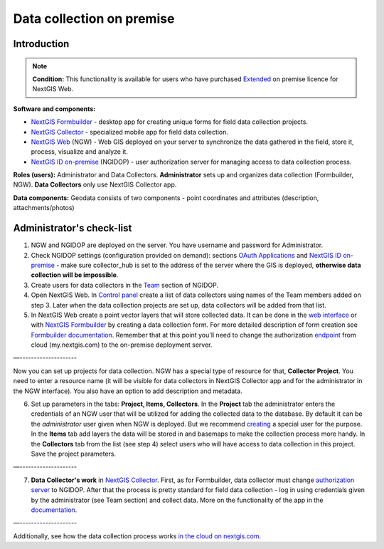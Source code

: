 .. sectionauthor:: Роман Гайнуллов <roman.gainullov@nextgis.ru>

.. role:: underline
    :class: underline

Data collection on premise
============================

.. _intro:

Introduction
--------

.. note:: 
	**Condition:** This functionality is available for users who have purchased `Extended <https://nextgis.com/pricing/#ngwextended>`_ on premise licence for NextGIS Web.

**Software and components:**

* `NextGIS Formbuilder <https://nextgis.com/nextgis-formbuilder>`_ - desktop app for creating unique forms for field data collection projects.
* `NextGIS Collector <https://nextgis.com/nextgis-collector/>`_ - specialized mobile app for field data collection.
* `NextGIS Web <https://nextgis.com/nextgis-web/>`_ (NGW) - Web GIS deployed on your server to synchronize the data gathered in the field, store it, process, visualize and analyze it.
* `NextGIS ID on-premise <https://docs.nextgis.com/docs_ngid/source/toc.html>`_ (NGIDOP) - user authorization server for managing access to data collection process.

**Roles (users):** Administrator and Data Collectors. **Administrator** sets up and organizes data collection (:underline:`Formbuilder, NGW`). **Data Collectors** only use :underline:`NextGIS Collector` app.

**Data components:** Geodata consists of two components - point coordinates and attributes (description, attachments/photos)


.. _admin_checklist:

Administrator's check-list
-----------------------

1. NGW and NGIDOP are deployed on the server. You have username and password for Administrator.
2. Check NGIDOP settings (configuration provided on demand): sections `OAuth Applications <https://docs.nextgis.com/docs_ngid/source/ngidop.html#oauth-applications>`_ and `NextGIS ID on-premise <https://docs.nextgis.com/docs_ngid/source/ngidop.html#nextgis-id-on-premise-identificator>`_ - make sure collector_hub is set to the address of the server where the GIS is deployed, **otherwise data collection will be impossible**. 
3. Create users for data collectors in the `Team <https://docs.nextgis.com/docs_ngid/source/ngidop.html#ngidop-teams>`_ section of NGIDOP.
4. Open NextGIS Web. In `Control panel <https://docs.nextgis.com/docs_ngcom/source/collector.html#collector-add-members>`_ create a list of data collectors using names of the Team members added on step 3. Later when the data collection projects are set up, data collectors will be added from that list.
5. In NextGIS Web create a point vector layers that will store collected data. It can be done in the `web interface <https://docs.nextgis.com/docs_ngweb/source/layers.html#ngw-create-vector-layer>`_ or with `NextGIS Formbuilder <https://nextgis.com/nextgis-formbuilder>`_ by creating a data collection form. For more detailed description of form creation see `Formbuilder documentation <https://docs.nextgis.com/docs_formbuilder/source/toc.html>`_. Remember that at this point you'll need to change the authorization `endpoint <https://docs.nextgis.com/docs_formbuilder/source/gui.html#on-premise-authorization>`_ from cloud (my.nextgis.com) to the on-premise deployment server.

—--------------------

Now you can set up projects for data collection. NGW has a special type of resource for that, **Collector Project**. You need to enter a resource name  (it will be visible for data collectors in NextGIS Collector app and for the administrator in the NGW interface). You also have an option to add description and metadata.

6. Set up parameters in the tabs: **Project, Items, Collectors**. In the **Project** tab the administrator enters the credentials of an NGW user that will be utilized for adding the collected data to the database. By default it can be the *administrator* user given when NGW is deployed. But we recommend `creating <https://docs.nextgis.com/docs_ngweb/source/admin_tasks.html#ngw-create-user>`_ a special user for the purpose. In the **Items** tab add layers the data will be stored in and basemaps to make the collection process more handy. In the **Collectors** tab from the list (see step 4) select users who will have access to data collection in this project. Save the project parameters.

—--------------------

7. **Data Collector's work** in `NextGIS Collector <https://docs.nextgis.com/docs_collector/source/toc.html>`_. First, as for Formbuilder, data collector must change `authorization server <https://docs.nextgis.com/docs_collector/source/auth.html#via-on-premise-ngidop>`_ to NGIDOP. After that the process is pretty standard for field data collection - log in using credentials given by the administrator (see Team section) and collect data. More on the functionality of the app in the `documentation <https://docs.nextgis.com/docs_collector/source/toc.html>`_.

—--------------------

Additionally, see how the data collection process works `in the cloud on nextgis.com <https://docs.nextgis.com/docs_ngcom/source/collector.html>`_.
